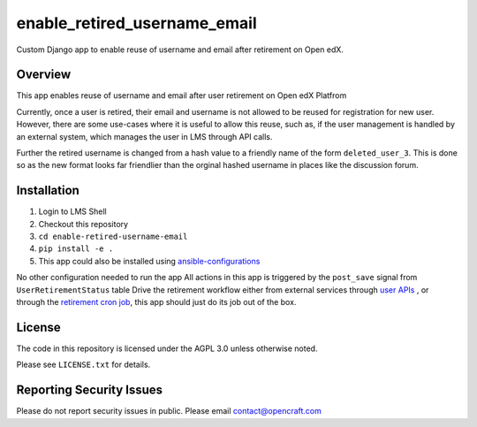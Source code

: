 enable_retired_username_email
=============================
.. image:: https://circleci.com/gh/open-craft/enable-retired-username-email.svg?style=svg
    :target: https://circleci.com/gh/open-craft/enable-retired-username-email

Custom Django app to enable reuse of username and email after retirement on Open edX.

Overview
--------

This app enables reuse of username and email after user retirement on Open edX Platfrom

Currently, once a user is retired, their email and username is not allowed to be reused for registration for new user.
However, there are some use-cases where it is useful to allow this reuse, such as, if the user management is handled by an external system, which manages the user in LMS through API calls.

Further the retired username is changed from a hash value to a friendly name of the form ``deleted_user_3``.
This is done so as the new format looks far friendlier than the orginal hashed username in places like the discussion forum.

Installation
------------

1. Login to LMS Shell
2. Checkout this repository
3. ``cd enable-retired-username-email``
4. ``pip install -e .``
5. This app could also be installed using `ansible-configurations <https://github.com/openedx/configuration/blob/f676c356a5424a52ebff01da7a8a7d96189f2579/playbooks/roles/edxapp/defaults/main.yml#L542>`_

No other configuration needed to run the app
All actions in this app is triggered by the ``post_save`` signal from ``UserRetirementStatus`` table
Drive the retirement workflow either from external services through `user APIs <https://github.com/openedx/edx-platform/blob/master/openedx/core/djangoapps/user_api/urls.py>`_ , or through the `retirement cron job <https://github.com/openedx/configuration/blob/f676c356a5424a52ebff01da7a8a7d96189f2579/playbooks/roles/user_retirement_pipeline/tasks/main.yml#L72>`_, this app should just do its job out of the box.

License
-------

The code in this repository is licensed under the AGPL 3.0 unless
otherwise noted.

Please see ``LICENSE.txt`` for details.

Reporting Security Issues
-------------------------

Please do not report security issues in public. Please email contact@opencraft.com
